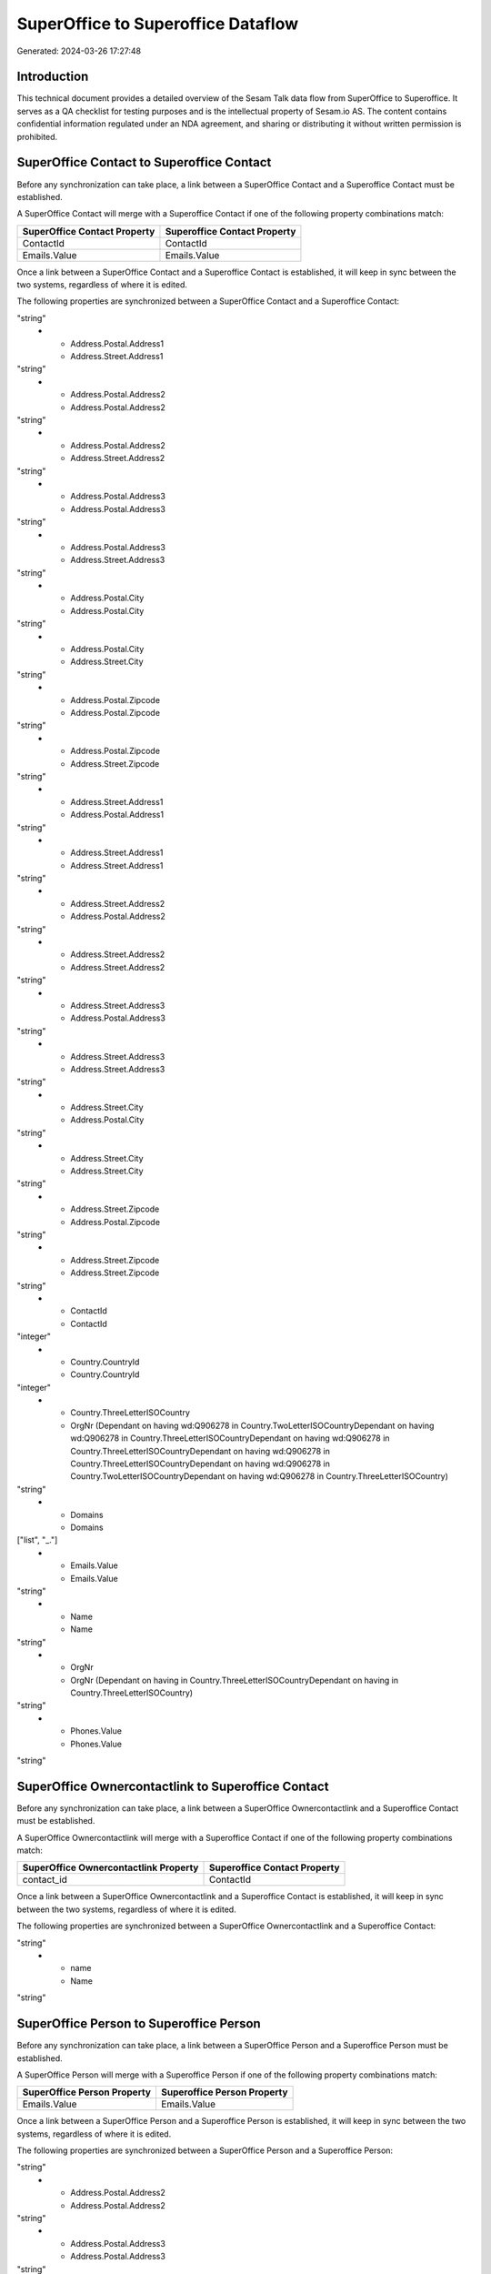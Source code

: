 ===================================
SuperOffice to Superoffice Dataflow
===================================

Generated: 2024-03-26 17:27:48

Introduction
------------

This technical document provides a detailed overview of the Sesam Talk data flow from SuperOffice to Superoffice. It serves as a QA checklist for testing purposes and is the intellectual property of Sesam.io AS. The content contains confidential information regulated under an NDA agreement, and sharing or distributing it without written permission is prohibited.

SuperOffice Contact to Superoffice Contact
------------------------------------------
Before any synchronization can take place, a link between a SuperOffice Contact and a Superoffice Contact must be established.

A SuperOffice Contact will merge with a Superoffice Contact if one of the following property combinations match:

.. list-table::
   :header-rows: 1

   * - SuperOffice Contact Property
     - Superoffice Contact Property
   * - ContactId
     - ContactId
   * - Emails.Value
     - Emails.Value

Once a link between a SuperOffice Contact and a Superoffice Contact is established, it will keep in sync between the two systems, regardless of where it is edited.

The following properties are synchronized between a SuperOffice Contact and a Superoffice Contact:

.. list-table::
   :header-rows: 1

   * - SuperOffice Contact Property
     - Superoffice Contact Property
     - Superoffice Data Type
   * - Address.Postal.Address1
     - Address.Postal.Address1
"string"
   * - Address.Postal.Address1
     - Address.Street.Address1
"string"
   * - Address.Postal.Address2
     - Address.Postal.Address2
"string"
   * - Address.Postal.Address2
     - Address.Street.Address2
"string"
   * - Address.Postal.Address3
     - Address.Postal.Address3
"string"
   * - Address.Postal.Address3
     - Address.Street.Address3
"string"
   * - Address.Postal.City
     - Address.Postal.City
"string"
   * - Address.Postal.City
     - Address.Street.City
"string"
   * - Address.Postal.Zipcode
     - Address.Postal.Zipcode
"string"
   * - Address.Postal.Zipcode
     - Address.Street.Zipcode
"string"
   * - Address.Street.Address1
     - Address.Postal.Address1
"string"
   * - Address.Street.Address1
     - Address.Street.Address1
"string"
   * - Address.Street.Address2
     - Address.Postal.Address2
"string"
   * - Address.Street.Address2
     - Address.Street.Address2
"string"
   * - Address.Street.Address3
     - Address.Postal.Address3
"string"
   * - Address.Street.Address3
     - Address.Street.Address3
"string"
   * - Address.Street.City
     - Address.Postal.City
"string"
   * - Address.Street.City
     - Address.Street.City
"string"
   * - Address.Street.Zipcode
     - Address.Postal.Zipcode
"string"
   * - Address.Street.Zipcode
     - Address.Street.Zipcode
"string"
   * - ContactId
     - ContactId
"integer"
   * - Country.CountryId
     - Country.CountryId
"integer"
   * - Country.ThreeLetterISOCountry
     - OrgNr (Dependant on having wd:Q906278 in Country.TwoLetterISOCountryDependant on having wd:Q906278 in Country.ThreeLetterISOCountryDependant on having wd:Q906278 in Country.ThreeLetterISOCountryDependant on having wd:Q906278 in Country.ThreeLetterISOCountryDependant on having wd:Q906278 in Country.TwoLetterISOCountryDependant on having wd:Q906278 in Country.ThreeLetterISOCountry)
"string"
   * - Domains
     - Domains
["list", "_."]
   * - Emails.Value
     - Emails.Value
"string"
   * - Name
     - Name
"string"
   * - OrgNr
     - OrgNr (Dependant on having  in Country.ThreeLetterISOCountryDependant on having  in Country.ThreeLetterISOCountry)
"string"
   * - Phones.Value
     - Phones.Value
"string"


SuperOffice Ownercontactlink to Superoffice Contact
---------------------------------------------------
Before any synchronization can take place, a link between a SuperOffice Ownercontactlink and a Superoffice Contact must be established.

A SuperOffice Ownercontactlink will merge with a Superoffice Contact if one of the following property combinations match:

.. list-table::
   :header-rows: 1

   * - SuperOffice Ownercontactlink Property
     - Superoffice Contact Property
   * - contact_id
     - ContactId

Once a link between a SuperOffice Ownercontactlink and a Superoffice Contact is established, it will keep in sync between the two systems, regardless of where it is edited.

The following properties are synchronized between a SuperOffice Ownercontactlink and a Superoffice Contact:

.. list-table::
   :header-rows: 1

   * - SuperOffice Ownercontactlink Property
     - Superoffice Contact Property
     - Superoffice Data Type
   * - contact_id
     - ContactId
"string"
   * - name
     - Name
"string"


SuperOffice Person to Superoffice Person
----------------------------------------
Before any synchronization can take place, a link between a SuperOffice Person and a Superoffice Person must be established.

A SuperOffice Person will merge with a Superoffice Person if one of the following property combinations match:

.. list-table::
   :header-rows: 1

   * - SuperOffice Person Property
     - Superoffice Person Property
   * - Emails.Value
     - Emails.Value

Once a link between a SuperOffice Person and a Superoffice Person is established, it will keep in sync between the two systems, regardless of where it is edited.

The following properties are synchronized between a SuperOffice Person and a Superoffice Person:

.. list-table::
   :header-rows: 1

   * - SuperOffice Person Property
     - Superoffice Person Property
     - Superoffice Data Type
   * - Address.Postal.Address1
     - Address.Postal.Address1
"string"
   * - Address.Postal.Address2
     - Address.Postal.Address2
"string"
   * - Address.Postal.Address3
     - Address.Postal.Address3
"string"
   * - Address.Postal.City
     - Address.Postal.City
"string"
   * - Address.Postal.Zipcode
     - Address.Postal.Zipcode
"string"
   * - Address.Street.Address1
     - Address.Street.Address1
"string"
   * - Address.Street.Address2
     - Address.Street.Address2
"string"
   * - Address.Street.Address3
     - Address.Street.Address3
"string"
   * - Address.Street.City
     - Address.Street.City
"string"
   * - Address.Street.Zipcode
     - Address.Street.Zipcode
"string"
   * - BirthDate
     - BirthDate
["datetime-format","%Y-%m-%dT%H:%M:%S","_."]
   * - Contact.ContactId
     - Contact.ContactId
"integer"
   * - Country.CountryId
     - Country.CountryId
"integer"
   * - Emails.Value
     - Emails.Value
"string"
   * - Firstname
     - Firstname
"string"
   * - Lastname
     - Lastname
"string"
   * - MobilePhones.Value
     - MobilePhones.Value
"string"
   * - OfficePhones.Value
     - OfficePhones.Value
"string"
   * - PersonId
     - PersonId
"integer"
   * - PrivatePhones.Value
     - PrivatePhones.Value
"string"


SuperOffice Product to Superoffice Product
------------------------------------------
Before any synchronization can take place, a link between a SuperOffice Product and a Superoffice Product must be established.

A SuperOffice Product will merge with a Superoffice Product if one of the following property combinations match:

.. list-table::
   :header-rows: 1

   * - SuperOffice Product Property
     - Superoffice Product Property
   * - ProductId
     - ProductId
   * - ERPProductKey
     - ERPProductKey

Once a link between a SuperOffice Product and a Superoffice Product is established, it will keep in sync between the two systems, regardless of where it is edited.

The following properties are synchronized between a SuperOffice Product and a Superoffice Product:

.. list-table::
   :header-rows: 1

   * - SuperOffice Product Property
     - Superoffice Product Property
     - Superoffice Data Type
   * - Description
     - Description
"string"
   * - ERPPriceListKey
     - ERPPriceListKey
"string"
   * - Name
     - Name
"string"
   * - ProductCategoryKey
     - ProductCategoryKey
"string"
   * - ProductFamilyKey
     - ProductFamilyKey
"string"
   * - ProductId
     - ProductId
"integer"
   * - ProductTypeKey
     - ProductTypeKey
"string"
   * - QuantityUnit
     - QuantityUnit
"string"
   * - Supplier
     - Supplier
"string"
   * - UnitCost
     - UnitCost
"string"
   * - UnitListPrice
     - UnitListPrice
["decimal", "_."]
   * - Url
     - Url
"string"
   * - VAT
     - VAT
"integer"


SuperOffice Quote to Superoffice Sale
-------------------------------------
Before any synchronization can take place, a link between a SuperOffice Quote and a Superoffice Sale must be established.

A SuperOffice Quote will merge with a Superoffice Sale if one of the following property combinations match:

.. list-table::
   :header-rows: 1

   * - SuperOffice Quote Property
     - Superoffice Sale Property
   * - SaleId
     - SaleId

Once a link between a SuperOffice Quote and a Superoffice Sale is established, it will keep in sync between the two systems, regardless of where it is edited.

The following properties are synchronized between a SuperOffice Quote and a Superoffice Sale:

.. list-table::
   :header-rows: 1

   * - SuperOffice Quote Property
     - Superoffice Sale Property
     - Superoffice Data Type
   * - AcceptedQuoteAlternativeId
     - Status
"string"


SuperOffice Sale to Superoffice Sale
------------------------------------
Before any synchronization can take place, a link between a SuperOffice Sale and a Superoffice Sale must be established.

A SuperOffice Sale will merge with a Superoffice Sale if one of the following property combinations match:

.. list-table::
   :header-rows: 1

   * - SuperOffice Sale Property
     - Superoffice Sale Property
   * - SaleId
     - SaleId

Once a link between a SuperOffice Sale and a Superoffice Sale is established, it will keep in sync between the two systems, regardless of where it is edited.

The following properties are synchronized between a SuperOffice Sale and a Superoffice Sale:

.. list-table::
   :header-rows: 1

   * - SuperOffice Sale Property
     - Superoffice Sale Property
     - Superoffice Data Type
   * - Amount
     - Amount
"float"
   * - Contact.ContactId
     - Contact.ContactId
"integer"
   * - Contact.ContactId
     - Person.PersonId
"integer"
   * - Currency.Id
     - Currency.Id
"integer"
   * - Heading
     - Heading
"string"
   * - Person.PersonId
     - Contact.ContactId
"integer"
   * - Person.PersonId
     - Person.PersonId
"integer"
   * - Project.ProjectId
     - Project.ProjectId
"integer"
   * - SaleText
     - SaleText
"string"
   * - Saledate
     - Saledate
["datetime-format","%Y-%m-%dT%H:%M:%S","_."]
   * - Status
     - Status
"string"


SuperOffice User to Superoffice Person
--------------------------------------
Before any synchronization can take place, a link between a SuperOffice User and a Superoffice Person must be established.

A SuperOffice User will merge with a Superoffice Person if one of the following property combinations match:

.. list-table::
   :header-rows: 1

   * - SuperOffice User Property
     - Superoffice Person Property
   * - personEmail
     - Emails.Value

Once a link between a SuperOffice User and a Superoffice Person is established, it will keep in sync between the two systems, regardless of where it is edited.

The following properties are synchronized between a SuperOffice User and a Superoffice Person:

.. list-table::
   :header-rows: 1

   * - SuperOffice User Property
     - Superoffice Person Property
     - Superoffice Data Type
   * - contactId
     - Contact.ContactId
"integer"
   * - firstName
     - Firstname
"string"
   * - lastName
     - Lastname
"string"
   * - personEmail
     - Emails.Value
"string"


SuperOffice Contact to Superoffice Person
-----------------------------------------
Before any synchronization can take place, a link between a SuperOffice Contact and a Superoffice Person must be established.

A new Superoffice Person will be created from a SuperOffice Contact if it is connected to a SuperOffice Sale, or Quote that is synchronized into Superoffice.

Once a link between a SuperOffice Contact and a Superoffice Person is established, it will keep in sync between the two systems, regardless of where it is edited.

The following properties are synchronized between a SuperOffice Contact and a Superoffice Person:

.. list-table::
   :header-rows: 1

   * - SuperOffice Contact Property
     - Superoffice Person Property
     - Superoffice Data Type


SuperOffice Person to Superoffice Contact
-----------------------------------------
Before any synchronization can take place, a link between a SuperOffice Person and a Superoffice Contact must be established.

A new Superoffice Contact will be created from a SuperOffice Person if it is connected to a SuperOffice Sale, or Quote that is synchronized into Superoffice.

Once a link between a SuperOffice Person and a Superoffice Contact is established, it will keep in sync between the two systems, regardless of where it is edited.

The following properties are synchronized between a SuperOffice Person and a Superoffice Contact:

.. list-table::
   :header-rows: 1

   * - SuperOffice Person Property
     - Superoffice Contact Property
     - Superoffice Data Type


SuperOffice Sale classification status to SuperOffice Quotealternative
----------------------------------------------------------------------
Before any synchronization can take place, a link between a SuperOffice Sale classification status and a SuperOffice Quotealternative must be established.

A new SuperOffice Quotealternative will be created from a SuperOffice Sale classification status if it is connected to a SuperOffice Sale, Quote, Quoteline, or Quotealternative that is synchronized into SuperOffice.

Once a link between a SuperOffice Sale classification status and a SuperOffice Quotealternative is established, it will keep in sync between the two systems, regardless of where it is edited.

The following properties are synchronized between a SuperOffice Sale classification status and a SuperOffice Quotealternative:

.. list-table::
   :header-rows: 1

   * - SuperOffice Sale classification status Property
     - SuperOffice Quotealternative Property
     - SuperOffice Data Type

